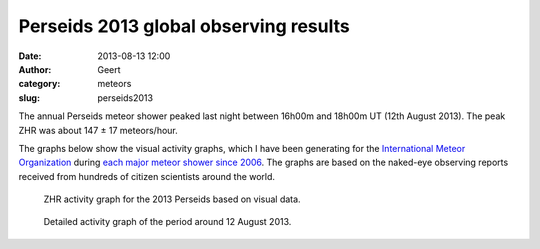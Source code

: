 Perseids 2013 global observing results
#######################################
:date: 2013-08-13 12:00
:author: Geert
:category: meteors
:slug: perseids2013

The annual Perseids meteor shower peaked last night between 16h00m and 18h00m UT (12th August 2013). The peak ZHR was about 147 ± 17 meteors/hour.

The graphs below show the visual activity graphs, which I have been generating for the `International Meteor Organization`_ during `each major meteor shower since 2006`_. The graphs are based on the naked-eye observing reports received from hundreds of citizen scientists around the world. 


.. figure:: http://www.imo.net/live/perseids2013/out/per2013overview.png
   :alt: Perseids 2013 visual data
   :target: http://www.imo.net/live/perseids2013

   ZHR activity graph for the 2013 Perseids based on visual data.

.. figure:: http://www.imo.net/live/perseids2013/out/per2013peak.png
   :alt: Science cat is ready for GAIA
   :target: http://www.imo.net/live/perseids2013/#peak

   Detailed activity graph of the period around 12 August 2013.

.. _International Meteor Organization: http://www.imo.net
.. _each major meteor shower since 2006: http://www.imo.net/zhr
